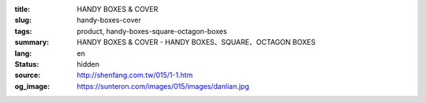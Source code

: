 :title: HANDY BOXES & COVER
:slug: handy-boxes-cover
:tags: product, handy-boxes-square-octagon-boxes
:summary: HANDY BOXES & COVER - HANDY BOXES、SQUARE、OCTAGON BOXES
:lang: en
:status: hidden
:source: http://shenfang.com.tw/015/1-1.htm
:og_image: https://sunteron.com/images/015/images/danlian.jpg


.. image:: {filename}/images/015/images/danlianjigaiban.jpg
   :name: http://shenfang.com.tw/015/images/單聯及蓋板.JPG
   :alt: product
   :class: img-fluid

.. raw:: html

  <p align="right" style="margin-top: 0; margin-bottom: 0">　</p>
  <table border="0" cellpadding="0" cellspacing="0" style="border-collapse: collapse" bordercolor="#111111" width="100%" id="AutoNumber13">
    <tr>
      <td width="100%">
      <table border="1" cellpadding="0" cellspacing="0" style="border-collapse: collapse" bordercolor="#111111" width="100%" id="AutoNumber14" height="362">
        <tr>
          <td width="104%" colspan="11" height="43" bgcolor="#000000">
          <p align="center" style="margin-top: 0; margin-bottom: 0"><b>
          <font face="Arial" size="4" color="#FFFFFF">1P HANDY BOXES</font></b></td>
        </tr>
        <tr>
          <td width="8%" rowspan="2" height="75" align="center" bgcolor="#FFCCCC">
          <font face="Arial" size="2">Size</font></td>
          <td width="11%" rowspan="2" height="75" align="center" bgcolor="#FFCCCC">
          <font face="Arial" size="2">Standard Materials</font></td>
          <td width="12%" rowspan="2" height="75" align="center" bgcolor="#FFCCCC">
          <font face="Arial" size="2">Standard Finishes</font></td>
          <td width="26%" colspan="3" height="37" align="center" bgcolor="#FFCCCC">
          Dimension</td>
          <td width="10%" rowspan="2" height="75" align="center" bgcolor="#FFCCCC">
          <font face="Arial" size="2">Knock Out Description</font></td>
          <td width="19%" colspan="4" rowspan="2" height="75" align="center" bgcolor="#FFCCCC">
          <p style="margin-top: 0; margin-bottom: 0" align="center">
          <font size="2" face="Arial">Thickness</font><p style="margin-top: 0; margin-bottom: 0" align="center">
          <font face="Arial" size="2">T</font></td>
        </tr>
        <tr>
          <td width="7%" align="center" height="37" bgcolor="#FFCCCC">
          <font size="2" face="Arial">W</font></td>
          <td width="8%" align="center" height="37" bgcolor="#FFCCCC">
          <font size="2" face="Arial">L</font></td>
          <td width="11%" align="center" height="37" bgcolor="#FFCCCC">
          <font size="2" face="Arial">H</font></td>
        </tr>
        <tr>
          <td width="8%" height="40" align="center"><font face="Arial" size="2">
          1-1/2&quot; DEEP</font></td>
          <td width="11%" height="40" align="center"><font face="Arial" size="2">
          STEEL / GAL</font></td>
          <td width="12%" height="40" align="center">
          <p style="margin-top: 2; margin-bottom: 0"><font face="Arial" size="2">
          Zine Electroplate</font></p>
          <p style="margin-top: 2; margin-bottom: 0"><font face="Arial" size="2">
          H.D Galvanize</font></td>
          <td width="7%" align="center" height="40"><font size="2" face="Arial">52</font></td>
          <td width="8%" align="center" height="40"><font size="2" face="Arial">92</font></td>
          <td width="11%" align="center" height="40"><font size="2" face="Arial">
          40</font></td>
          <td width="10%" height="40" align="center"><font size="2" face="Arial">
          1/2,3/4</font></td>
          <td width="5%" height="40" align="center"><font size="2" face="Arial">
          1.2</font></td>
          <td width="5%" height="40" align="center"><font size="2" face="Arial">
          1.6</font></td>
          <td width="9%" colspan="2" height="40" align="center">
          <font size="2" face="Arial">2.0</font></td>
        </tr>
        <tr>
          <td width="8%" height="40" align="center" bgcolor="#FFCCCC">
          <font face="Arial" size="2">1-1/2&quot; DEEP</font></td>
          <td width="11%" height="40" align="center" bgcolor="#FFCCCC">
          <p style="margin-top: 0; margin-bottom: 0">
          <font size="2" face="Arial">SUS.304</font></td>
          <td width="12%" height="40" align="center" bgcolor="#FFCCCC">
          　</td>
          <td width="7%" align="center" height="40" bgcolor="#FFCCCC">
          <font size="2" face="Arial">52</font></td>
          <td width="8%" align="center" height="40" bgcolor="#FFCCCC">
          <font size="2" face="Arial">92</font></td>
          <td width="11%" align="center" height="40" bgcolor="#FFCCCC">
          <font size="2" face="Arial">40</font></td>
          <td width="10%" height="40" align="center" bgcolor="#FFCCCC">
          <font size="2" face="Arial">1/2,3/4</font></td>
          <td width="5%" height="40" align="center" bgcolor="#FFCCCC">
          <font size="2" face="Arial">0.7</font></td>
          <td width="5%" height="40" align="center" bgcolor="#FFCCCC">
          <font size="2" face="Arial">0.8</font></td>
          <td width="9%" colspan="2" height="40" align="center" bgcolor="#FFCCCC">
          <font size="2" face="Arial">1.2</font></td>
        </tr>
        <tr>
          <td width="8%" height="40" align="center"><font face="Arial" size="2">
          2-1/8&quot; DEEP</font></td>
          <td width="11%" height="40" align="center"><font face="Arial" size="2">
          STEEL / GAL</font></td>
          <td width="12%" height="40" align="center">
          <p style="margin-top: 2; margin-bottom: 0"><font face="Arial" size="2">
          Zine Electroplate</font></p>
          <p style="margin-top: 2; margin-bottom: 0"><font face="Arial" size="2">
          H.D Galvanize</font></td>
          <td width="7%" align="center" height="40"><font size="2" face="Arial">
          55,60</font></td>
          <td width="8%" align="center" height="40"><font size="2" face="Arial">
          100</font></td>
          <td width="11%" align="center" height="40"><font size="2" face="Arial">
          50</font></td>
          <td width="10%" height="40" align="center"><font size="2" face="Arial">
          1/2,3/4,1</font></td>
          <td width="5%" height="40" align="center"><font size="2" face="Arial">
          1.6</font></td>
          <td width="5%" height="40" align="center"><font size="2" face="Arial">
          2.0</font></td>
          <td width="9%" colspan="2" height="40" align="center">　</td>
        </tr>
        <tr>
          <td width="8%" height="40" align="center" bgcolor="#FFCCCC">
          <font face="Arial" size="2">2-1/8&quot; DEEP</font></td>
          <td width="11%" height="40" align="center" bgcolor="#FFCCCC">
          <p style="margin-top: 0; margin-bottom: 0">
          <font size="2" face="Arial">SUS.304</font></td>
          <td width="12%" height="40" align="center" bgcolor="#FFCCCC">
          　</td>
          <td width="7%" align="center" height="40" bgcolor="#FFCCCC">
          <font size="2" face="Arial">55,60</font></td>
          <td width="8%" align="center" height="40" bgcolor="#FFCCCC">
          <font size="2" face="Arial">100</font></td>
          <td width="11%" align="center" height="40" bgcolor="#FFCCCC">
          <font size="2" face="Arial">50</font></td>
          <td width="10%" height="40" align="center" bgcolor="#FFCCCC">
          <font size="2" face="Arial">1/2,3/4,1</font></td>
          <td width="5%" height="40" align="center" bgcolor="#FFCCCC">
          <font size="2" face="Arial">0.7</font></td>
          <td width="5%" height="40" align="center" bgcolor="#FFCCCC">
          <font size="2" face="Arial">0.8</font></td>
          <td width="4%" height="40" align="center" bgcolor="#FFCCCC">
          <font size="2" face="Arial">1.2</font></td>
          <td width="5%" height="40" align="center" bgcolor="#FFCCCC">
          <font size="2" face="Arial">2.0</font></td>
        </tr>
        <tr>
          <td width="8%" height="40" align="center"><font face="Arial" size="2">
          WITH BRACKET</font></td>
          <td width="11%" height="40" align="center"><font face="Arial" size="2">
          STEEL / GAL</font></td>
          <td width="12%" height="40" align="center">
          <p style="margin-top: 2; margin-bottom: 0"><font face="Arial" size="2">
          Zine Electroplate</font></p>
          <p style="margin-top: 2; margin-bottom: 0"><font face="Arial" size="2">
          H.D Galvanize</font></td>
          <td width="7%" align="center" height="40"><font size="2" face="Arial">52</font></td>
          <td width="8%" align="center" height="40"><font size="2" face="Arial">92</font></td>
          <td width="11%" align="center" height="40">
          <p style="margin-top: 3; margin-bottom: 0"><font size="2" face="Arial">
          120,150,180</font></p>
          <p style="margin-top: 3; margin-bottom: 0"><font size="2" face="Arial">
          200,240</font></td>
          <td width="10%" height="40" align="center"><font size="2" face="Arial">
          1/2,3/4</font></td>
          <td width="5%" height="40" align="center"><font size="2" face="Arial">
          1.2</font></td>
          <td width="5%" height="40" align="center"><font size="2" face="Arial">
          1.6</font></td>
          <td width="9%" colspan="2" height="40" align="center">
          <font size="2" face="Arial">2.0</font></td>
        </tr>
        <tr>
          <td width="8%" height="41" align="center" bgcolor="#FFCCCC">
          <font face="Arial" size="2">WITH BRACKET</font></td>
          <td width="11%" height="41" align="center" bgcolor="#FFCCCC">
          <p style="margin-top: 0; margin-bottom: 0">
          <font size="2" face="Arial">SUS.304</font></td>
          <td width="12%" height="41" align="center" bgcolor="#FFCCCC">
          　</td>
          <td width="7%" align="center" height="41" bgcolor="#FFCCCC">
          <font size="2" face="Arial">52</font></td>
          <td width="8%" align="center" height="41" bgcolor="#FFCCCC">
          <font size="2" face="Arial">92</font></td>
          <td width="11%" align="center" height="41" bgcolor="#FFCCCC">
          <p style="margin-top: 3; margin-bottom: 0"><font size="2" face="Arial">
          120,150,180</font></p>
          <p style="margin-top: 3; margin-bottom: 0"><font size="2" face="Arial">
          200,240</font></td>
          <td width="10%" height="41" align="center" bgcolor="#FFCCCC">
          <font size="2" face="Arial">1/2,3/4</font></td>
          <td width="5%" height="41" align="center" bgcolor="#FFCCCC">
          <font size="2" face="Arial">0.7</font></td>
          <td width="5%" height="41" align="center" bgcolor="#FFCCCC">
          <font size="2" face="Arial">0.8</font></td>
          <td width="9%" colspan="2" height="41" align="center" bgcolor="#FFCCCC">
          <font size="2" face="Arial">1.2</font></td>
        </tr>
      </table>
      </td>
    </tr>
    <tr>
      <td width="100%">
      <table border="1" cellpadding="0" cellspacing="0" style="border-collapse: collapse" bordercolor="#111111" width="100%" id="AutoNumber15" height="166">
        <tr>
          <td width="103%" height="29" colspan="9" bgcolor="#000000">
          <p align="center"><b><font face="Arial" size="4" color="#FFFFFF">COVER</font></b></td>
        </tr>
        <tr>
          <td width="11%" height="44" bgcolor="#FFCCCC">
          <p align="center"><font size="2" face="Arial">HANDY BOX COVERS</font></td>
          <td width="23%" height="44">
          <p style="margin-top: 3; margin-bottom: 0" align="left">
          <font size="2" face="Arial">STEEL &amp; GAL</font></p>
          <p style="margin-top: 3; margin-bottom: 0" align="left">
          <font size="2" face="Arial">SUS.304 &amp; H.D GALVANIZE</font></td>
          <td width="10%" height="44" bgcolor="#FFCCCC">
          <p align="center"><font size="2" face="Arial">SQUARE COVERS</font></td>
          <td width="23%" height="44" colspan="2">
          <p style="margin-top: 3; margin-bottom: 0" align="left">
          <font size="2" face="Arial">STEEL &amp; GAL</font></p>
          <p style="margin-top: 3; margin-bottom: 0" align="left">
          <font size="2" face="Arial">SUS.304 &amp; H.D GALVANIZE</font></td>
          <td width="10%" height="44" bgcolor="#FFCCCC" colspan="2">
          <p align="center"><font size="2" face="Arial">SQUARE COVERS</font></td>
          <td width="23%" height="44" colspan="2">
          <p style="margin-top: 3; margin-bottom: 0" align="left">
          <font size="2" face="Arial">STEEL &amp; GAL</font></p>
          <p style="margin-top: 3; margin-bottom: 0" align="left">
          <font size="2" face="Arial">SUS.304 &amp; H.D GALVANIZE</font></td>
        </tr>
        <tr>
          <td width="44%" height="88" rowspan="3" colspan="3">
          <p align="center">

.. image:: {filename}/images/015/images/5-01.jpg
   :name: http://shenfang.com.tw/015/images/5-01.jpg
   :alt: product
   :class: img-fluid

.. raw:: html

          </td>
          <td width="56%" height="37" colspan="6" bgcolor="#000000">
          <p align="center" style="margin-top: 0; margin-bottom: 0"><b>
          <font face="Arial" size="4" color="#FFFFFF">ALUMINIUM ALLOY</font></b></p>
          <p align="center" style="margin-top: 0; margin-bottom: 0"><b>
          <font face="Arial" size="4" color="#FFFFFF">1P HANDY BOXES</font></b></td>
          </tr>
        <tr>
          <td width="16%" height="34" align="center" bgcolor="#FFCCCC">
          <font face="Arial">W</font></td>
          <td width="14%" height="34" colspan="2" align="center" bgcolor="#FFCCCC">
          <font face="Arial">L</font></td>
          <td width="13%" height="34" colspan="2" align="center" bgcolor="#FFCCCC">
          <font face="Arial">H</font></td>
          <td width="13%" height="34" align="center" bgcolor="#FFCCCC">
          <font face="Arial">T</font></td>
          </tr>
        <tr>
          <td width="16%" height="50" align="center">
          <font face="Arial">128</font></td>
          <td width="14%" height="50" colspan="2" align="center">
          <font face="Arial">79</font></td>
          <td width="13%" height="50" colspan="2" align="center">
          <font face="Arial">47</font></td>
          <td width="13%" height="50" align="center">
          <font face="Arial">2.0</font></td>
          </tr>
      </table>
      </td>
    </tr>
  </table>

